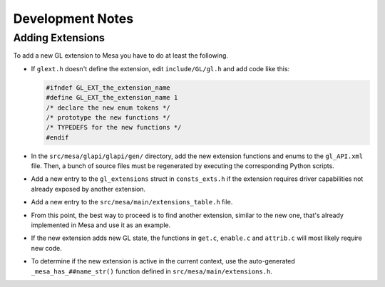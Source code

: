 Development Notes
=================

Adding Extensions
-----------------

To add a new GL extension to Mesa you have to do at least the following.

-  If ``glext.h`` doesn't define the extension, edit ``include/GL/gl.h``
   and add code like this:

   .. code-block:: c

           #ifndef GL_EXT_the_extension_name
           #define GL_EXT_the_extension_name 1
           /* declare the new enum tokens */
           /* prototype the new functions */
           /* TYPEDEFS for the new functions */
           #endif
         

-  In the ``src/mesa/glapi/glapi/gen/`` directory, add the new extension
   functions and enums to the ``gl_API.xml`` file. Then, a bunch of
   source files must be regenerated by executing the corresponding
   Python scripts.
-  Add a new entry to the ``gl_extensions`` struct in ``consts_exts.h`` if
   the extension requires driver capabilities not already exposed by
   another extension.
-  Add a new entry to the ``src/mesa/main/extensions_table.h`` file.
-  From this point, the best way to proceed is to find another
   extension, similar to the new one, that's already implemented in Mesa
   and use it as an example.
-  If the new extension adds new GL state, the functions in ``get.c``,
   ``enable.c`` and ``attrib.c`` will most likely require new code.
-  To determine if the new extension is active in the current context,
   use the auto-generated ``_mesa_has_##name_str()`` function defined in
   ``src/mesa/main/extensions.h``.
